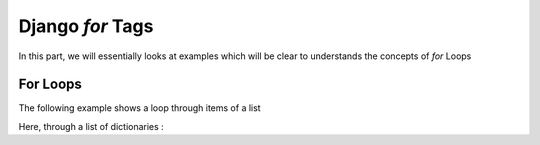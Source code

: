 Django `for` Tags
=================

In this part, we will essentially looks at examples which will be clear to understands the concepts of `for` Loops


For Loops
---------
The following example shows a loop through items of a list

.. code-block:: HTML
    :linenos:
    <!DOCTYPE html>
    <html>
    <body>
    {% for x in fruits %}
        <h1>{{ x }}</h1>
    {% endfor %}
    </body>
    </html>

Here, through a list of dictionaries : 

.. example-code::
    .. code-block:: Python
        :caption:: views.py

        from django.http import HttpResponse
        from django.template import loader

        def testing(request):
            template = loader.get_template('template.html')    
            context = {
                'cars': [
                    {
                        'brand': 'Ford',
                        'model': 'Mustang',
                        'year': '1964',
                    },
                    {
                        'brand': 'Ford',
                        'model': 'Bronco',
                        'year': '1970',
                    },
                    {
                        'brand': 'Volvo',
                        'model': 'P1800',
                        'year': '1964',
                    }]
                }
            return HttpResponse(template.render(context, request))

    .. code-block:: HTML
        :caption: template.html

        <!DOCTYPE html>
        <html>
        <body>

        {% for x in cars %}
            <h1>{{ x.brand }}</h1>
            <p>{{ x.model }}</p>
            <p>{{ x.year }}</p>
        {% endfor %}

        <p>In views.py you can see what the cars variable looks like.</p>

        
        </body>
        </html>